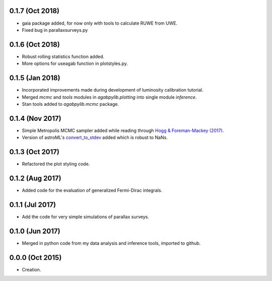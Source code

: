 .. :changelog:

0.1.7 (Oct 2018)
++++++++++++++++

- gaia package added, for now only with tools to calculate RUWE from UWE.
- Fixed bug in parallaxsurveys.py

0.1.6 (Oct 2018)
++++++++++++++++

- Robust rolling statistics function added.
- More options for useagab function in plotstyles.py.

0.1.5 (Jan 2018)
++++++++++++++++

- Incorporated improvements made during development of luminosity calibration
  tutorial.
- Merged `mcmc` and `tools` modules in `agabpylib.plotting` into single module `inference`.
- Stan tools added to `agabpylib.mcmc` package.

0.1.4 (Nov 2017)
++++++++++++++++

- Simple Metropolis MCMC sampler added while reading through `Hogg & Foreman-Mackey (2017) <https://arxiv.org/abs/1710.06068>`_.
- Version of astroML's
  `convert_to_stdev <https://github.com/astroML/astroML/blob/master/astroML/plotting/mcmc.py>`_ added which is robust to NaNs.

0.1.3 (Oct 2017)
++++++++++++++++

- Refactored the plot styling code.

0.1.2 (Aug 2017)
++++++++++++++++

- Added code for the evaluation of generalized Fermi-Dirac integrals.

0.1.1 (Jul 2017)
++++++++++++++++

- Add the code for very simple simulations of parallax surveys.

0.1.0 (Jun 2017)
++++++++++++++++

- Merged in python code from my data analysis and inference tools, imported to github.

0.0.0 (Oct 2015)
++++++++++++++++

- Creation.
